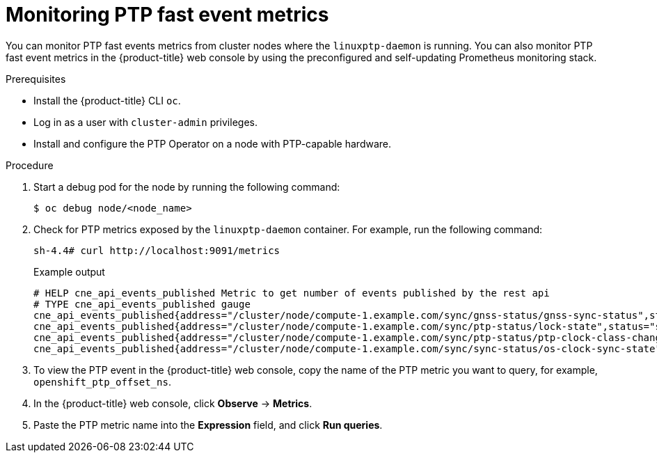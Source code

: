 // Module included in the following assemblies:
//
// * networking/ptp/using-ptp-events.adoc

:_mod-docs-content-type: PROCEDURE
[id="cnf-monitoring-fast-events-metrics_{context}"]
= Monitoring PTP fast event metrics

You can monitor PTP fast events metrics from cluster nodes where the `linuxptp-daemon` is running.
You can also monitor PTP fast event metrics in the {product-title} web console by using the preconfigured and self-updating Prometheus monitoring stack.

.Prerequisites

* Install the {product-title} CLI `oc`.

* Log in as a user with `cluster-admin` privileges.

* Install and configure the PTP Operator on a node with PTP-capable hardware.

.Procedure

. Start a debug pod for the node by running the following command:
+
[source,terminal]
----
$ oc debug node/<node_name>
----

. Check for PTP metrics exposed by the `linuxptp-daemon` container. For example, run the following command:
+
[source,terminal]
----
sh-4.4# curl http://localhost:9091/metrics
----
+
.Example output
----
# HELP cne_api_events_published Metric to get number of events published by the rest api
# TYPE cne_api_events_published gauge
cne_api_events_published{address="/cluster/node/compute-1.example.com/sync/gnss-status/gnss-sync-status",status="success"} 1
cne_api_events_published{address="/cluster/node/compute-1.example.com/sync/ptp-status/lock-state",status="success"} 94
cne_api_events_published{address="/cluster/node/compute-1.example.com/sync/ptp-status/ptp-clock-class-change",status="success"} 18
cne_api_events_published{address="/cluster/node/compute-1.example.com/sync/sync-status/os-clock-sync-state",status="success"} 27
----

. To view the PTP event in the {product-title} web console, copy the name of the PTP metric you want to query, for example, `openshift_ptp_offset_ns`.

. In the {product-title} web console, click *Observe* -> *Metrics*.

. Paste the PTP metric name into the *Expression* field, and click *Run queries*.
